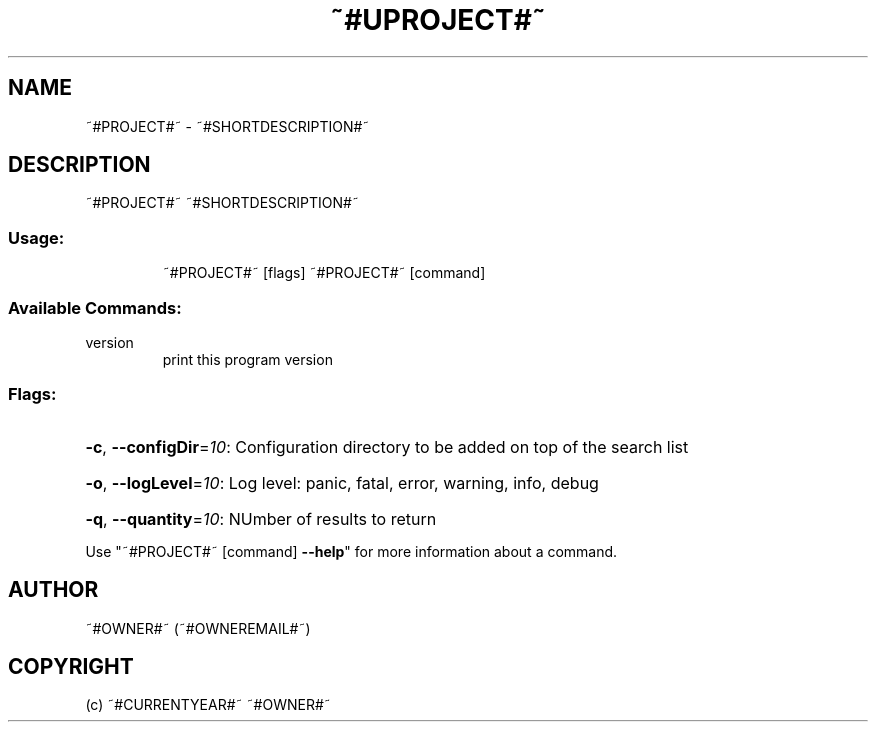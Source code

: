 .\" Manpage for ~#PROJECT#~.
.TH ~#UPROJECT#~ "1" "~#CURRENTYEAR#~" "~#PROJECT#~" "User Commands"
.SH NAME
~#PROJECT#~ \- ~#SHORTDESCRIPTION#~
.SH DESCRIPTION
~#PROJECT#~ ~#SHORTDESCRIPTION#~
.SS "Usage:"
.IP
~#PROJECT#~ [flags]
~#PROJECT#~ [command]
.SS "Available Commands:"
.TP
version
print this program version
.SS "Flags:"
.HP
\fB\-c\fR, \fB\-\-configDir\fR=\fI10\fR: Configuration directory to be added on top of the search list
.HP
\fB\-o\fR, \fB\-\-logLevel\fR=\fI10\fR: Log level: panic, fatal, error, warning, info, debug
.HP
\fB\-q\fR, \fB\-\-quantity\fR=\fI10\fR: NUmber of results to return
.PP
Use "~#PROJECT#~ [command] \fB\-\-help\fR" for more information about a command.
.SH AUTHOR
~#OWNER#~ (~#OWNEREMAIL#~)
.SH COPYRIGHT
(c) ~#CURRENTYEAR#~ ~#OWNER#~
